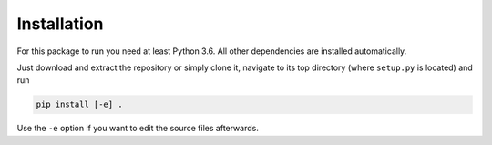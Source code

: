 Installation
============

For this package to run you need at least Python 3.6. All other dependencies are installed automatically.

Just download and extract the repository or simply clone it, navigate to its top directory (where ``setup.py`` is located) and run

.. code-block::

	pip install [-e] .

Use the ``-e`` option if you want to edit the source files afterwards.